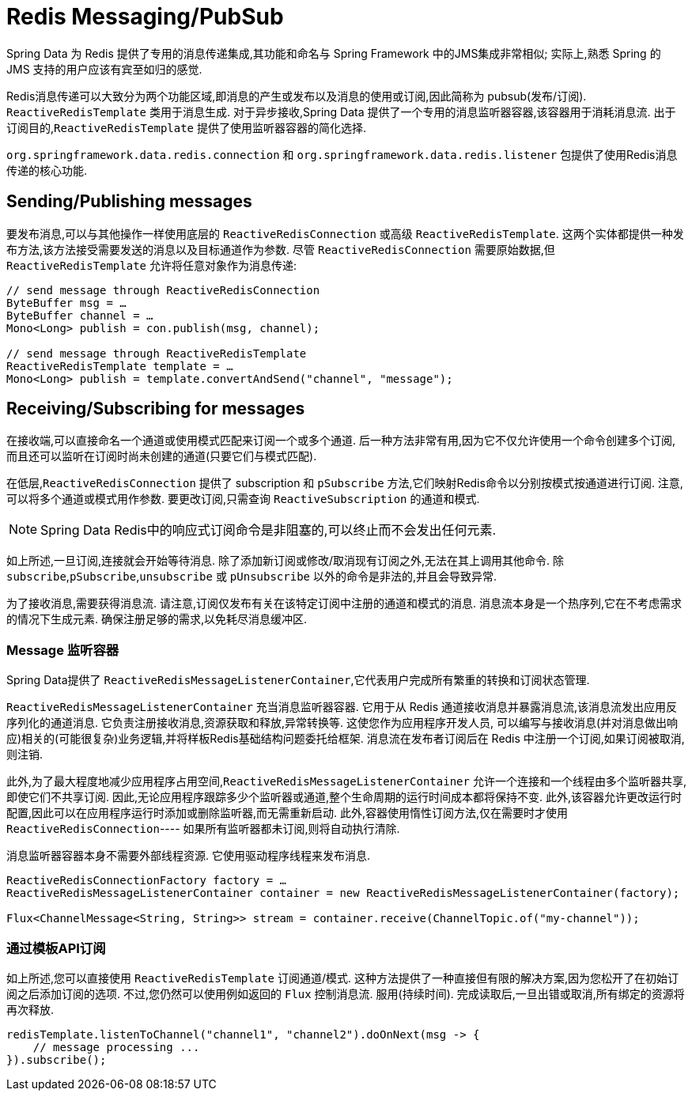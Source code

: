 [[redis:reactive:pubsub]]
= Redis Messaging/PubSub

Spring Data 为 Redis 提供了专用的消息传递集成,其功能和命名与 Spring Framework 中的JMS集成非常相似; 实际上,熟悉 Spring 的 JMS 支持的用户应该有宾至如归的感觉.

Redis消息传递可以大致分为两个功能区域,即消息的产生或发布以及消息的使用或订阅,因此简称为 pubsub(发布/订阅). `ReactiveRedisTemplate` 类用于消息生成. 对于异步接收,Spring Data 提供了一个专用的消息监听器容器,该容器用于消耗消息流.
出于订阅目的,`ReactiveRedisTemplate` 提供了使用监听器容器的简化选择.

`org.springframework.data.redis.connection` 和 `org.springframework.data.redis.listener` 包提供了使用Redis消息传递的核心功能.

[[redis:reactive:pubsub:publish]]
== Sending/Publishing messages

要发布消息,可以与其他操作一样使用底层的 `ReactiveRedisConnection` 或高级 `ReactiveRedisTemplate`. 这两个实体都提供一种发布方法,该方法接受需要发送的消息以及目标通道作为参数. 尽管 `ReactiveRedisConnection` 需要原始数据,但 `ReactiveRedisTemplate` 允许将任意对象作为消息传递:

[source,java]
----
// send message through ReactiveRedisConnection
ByteBuffer msg = …
ByteBuffer channel = …
Mono<Long> publish = con.publish(msg, channel);

// send message through ReactiveRedisTemplate
ReactiveRedisTemplate template = …
Mono<Long> publish = template.convertAndSend("channel", "message");
----

[[redis:reactive:pubsub:subscribe]]
== Receiving/Subscribing for messages

在接收端,可以直接命名一个通道或使用模式匹配来订阅一个或多个通道. 后一种方法非常有用,因为它不仅允许使用一个命令创建多个订阅,而且还可以监听在订阅时尚未创建的通道(只要它们与模式匹配).

在低层,`ReactiveRedisConnection` 提供了 subscription 和 `pSubscribe` 方法,它们映射Redis命令以分别按模式按通道进行订阅. 注意,可以将多个通道或模式用作参数. 要更改订阅,只需查询 `ReactiveSubscription` 的通道和模式.

NOTE: Spring Data Redis中的响应式订阅命令是非阻塞的,可以终止而不会发出任何元素.

如上所述,一旦订阅,连接就会开始等待消息. 除了添加新订阅或修改/取消现有订阅之外,无法在其上调用其他命令. 除 `subscribe`,`pSubscribe`,`unsubscribe` 或 `pUnsubscribe` 以外的命令是非法的,并且会导致异常.

为了接收消息,需要获得消息流. 请注意,订阅仅发布有关在该特定订阅中注册的通道和模式的消息. 消息流本身是一个热序列,它在不考虑需求的情况下生成元素. 确保注册足够的需求,以免耗尽消息缓冲区.

[[redis:reactive:pubsub:subscribe:containers]]
=== Message 监听容器

Spring Data提供了 `ReactiveRedisMessageListenerContainer`,它代表用户完成所有繁重的转换和订阅状态管理.

`ReactiveRedisMessageListenerContainer` 充当消息监听器容器. 它用于从 Redis 通道接收消息并暴露消息流,该消息流发出应用反序列化的通道消息. 它负责注册接收消息,资源获取和释放,异常转换等. 这使您作为应用程序开发人员, 可以编写与接收消息(并对消息做出响应)相关的(可能很复杂)业务逻辑,并将样板Redis基础结构问题委托给框架. 消息流在发布者订阅后在 Redis 中注册一个订阅,如果订阅被取消,则注销.

此外,为了最大程度地减少应用程序占用空间,`ReactiveRedisMessageListenerContainer` 允许一个连接和一个线程由多个监听器共享,即使它们不共享订阅. 因此,无论应用程序跟踪多少个监听器或通道,整个生命周期的运行时间成本都将保持不变.
此外,该容器允许更改运行时配置,因此可以在应用程序运行时添加或删除监听器,而无需重新启动. 此外,容器使用惰性订阅方法,仅在需要时才使用 `ReactiveRedisConnection`---- 如果所有监听器都未订阅,则将自动执行清除.

消息监听器容器本身不需要外部线程资源. 它使用驱动程序线程来发布消息.

[source,java]
----
ReactiveRedisConnectionFactory factory = …
ReactiveRedisMessageListenerContainer container = new ReactiveRedisMessageListenerContainer(factory);

Flux<ChannelMessage<String, String>> stream = container.receive(ChannelTopic.of("my-channel"));
----

[[redis:reactive:pubsub:subscribe:template]]
=== 通过模板API订阅

如上所述,您可以直接使用 `ReactiveRedisTemplate` 订阅通道/模式. 这种方法提供了一种直接但有限的解决方案,因为您松开了在初始订阅之后添加订阅的选项. 不过,您仍然可以使用例如返回的 `Flux` 控制消息流. 服用(持续时间). 完成读取后,一旦出错或取消,所有绑定的资源将再次释放.

[source,java]
----
redisTemplate.listenToChannel("channel1", "channel2").doOnNext(msg -> {
    // message processing ...
}).subscribe();
----
